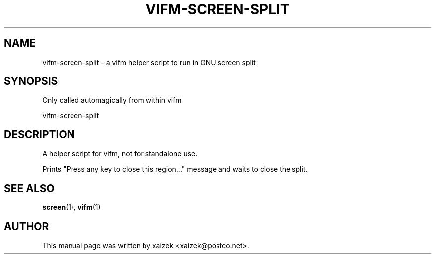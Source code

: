 .TH "VIFM-SCREEN-SPLIT" "1" "19 January 2025" "vifm 0.14-beta"
.\" ---------------------------------------------------------------------------
.SH "NAME"
.\" ---------------------------------------------------------------------------
vifm-screen-split \- a vifm helper script to run in GNU screen split
.\" ---------------------------------------------------------------------------
.SH "SYNOPSIS"
.\" ---------------------------------------------------------------------------
Only called automagically from within vifm
.LP
vifm-screen-split
.\" ---------------------------------------------------------------------------
.SH "DESCRIPTION"
.\" ---------------------------------------------------------------------------
A helper script for vifm, not for standalone use.
.LP
Prints "Press any key to close this region..." message and waits to close the
split.
.\" ---------------------------------------------------------------------------
.SH "SEE ALSO"
.\" ---------------------------------------------------------------------------
.BR screen (1),
.BR vifm (1)
.\" ---------------------------------------------------------------------------
.SH "AUTHOR"
.\" ---------------------------------------------------------------------------
This manual page was written by xaizek <xaizek@posteo.net>.
